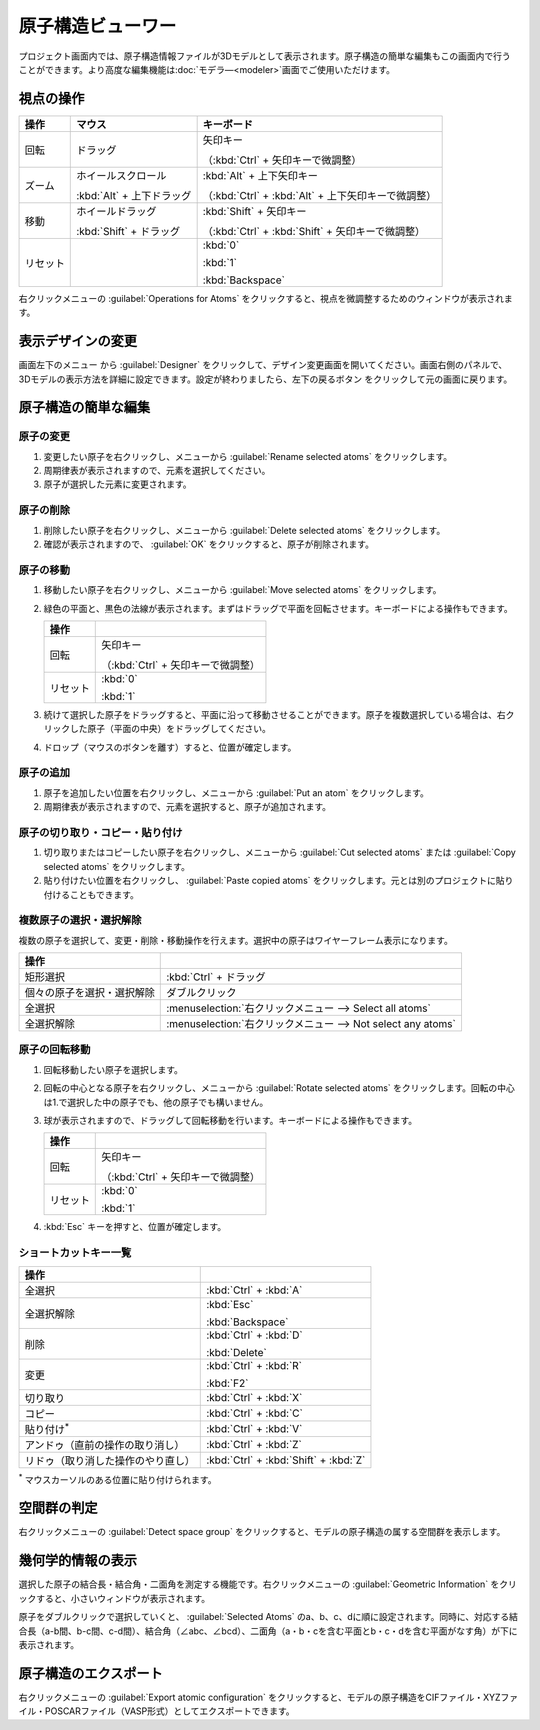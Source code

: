 .. _atomsviewer:

=============================
原子構造ビューワー
=============================

プロジェクト画面内では、原子構造情報ファイルが3Dモデルとして表示されます。原子構造の簡単な編集もこの画面内で行うことができます。より高度な編集機能は\ :doc:`モデラ―<modeler>`\ 画面でご使用いただけます。

.. _viewpoint:

視点の操作
=============

.. table::
   :widths: auto

   +---------------------------------------+-----------------------------+------------------------------------------------------+
   | 操作                                  | マウス                      | キーボード                                           |
   +=======================================+=============================+======================================================+
   | 回転                                  | ドラッグ                    | 矢印キー                                             |
   |                                       |                             |                                                      |
   |                                       |                             | （:kbd:`Ctrl` + 矢印キーで微調整）                   |
   +---------------------------------------+-----------------------------+------------------------------------------------------+
   | ズーム                                | ホイールスクロール          | :kbd:`Alt` + 上下矢印キー                            |
   |                                       |                             |                                                      |
   |                                       | :kbd:`Alt` + 上下ドラッグ   | （:kbd:`Ctrl` + :kbd:`Alt` + 上下矢印キーで微調整）  |
   +---------------------------------------+-----------------------------+------------------------------------------------------+
   | 移動                                  | ホイールドラッグ            | :kbd:`Shift` + 矢印キー                              |
   |                                       |                             |                                                      |
   |                                       | :kbd:`Shift` + ドラッグ     | （:kbd:`Ctrl` + :kbd:`Shift` + 矢印キーで微調整）    |
   +---------------------------------------+-----------------------------+------------------------------------------------------+
   | リセット                              |                             | :kbd:`0`                                             |
   |                                       |                             |                                                      |
   |                                       |                             | :kbd:`1`                                             |
   |                                       |                             |                                                      |
   |                                       |                             | :kbd:`Backspace`                                     |
   +---------------------------------------+-----------------------------+------------------------------------------------------+

右クリックメニューの :guilabel:`Operations for Atoms` をクリックすると、視点を微調整するためのウィンドウが表示されます。

.. _design:

表示デザインの変更
=====================

画面左下のメニュー |projectmenuicon| から :guilabel:`Designer` をクリックして、デザイン変更画面を開いてください。画面右側のパネルで、3Dモデルの表示方法を詳細に設定できます。設定が終わりましたら、左下の戻るボタン |back| をクリックして元の画面に戻ります。

.. |projectmenuicon| image:: /img/projectmenuicon.png
.. |back| image:: /img/back.png

.. image:: /img/designer.png

.. _basic-mod:

原子構造の簡単な編集
========================

.. _basic-mod-change:

原子の変更
------------

1. 変更したい原子を右クリックし、メニューから :guilabel:`Rename selected atoms` をクリックします。
2. 周期律表が表示されますので、元素を選択してください。
3. 原子が選択した元素に変更されます。

.. _basic-mod-del:

原子の削除
-----------

1. 削除したい原子を右クリックし、メニューから :guilabel:`Delete selected atoms` をクリックします。
2. 確認が表示されますので、 :guilabel:`OK` をクリックすると、原子が削除されます。

.. _basic-mod-move:

原子の移動
------------

1. 移動したい原子を右クリックし、メニューから :guilabel:`Move selected atoms` をクリックします。
2. 緑色の平面と、黒色の法線が表示されます。まずはドラッグで平面を回転させます。キーボードによる操作もできます。

   .. table::
      :widths: auto

      +---------------------------------------+------------------------------------------------------------------------------------+
      | 操作                                  |                                                                                    |
      +=======================================+====================================================================================+
      | 回転                                  | 矢印キー                                                                           |
      |                                       |                                                                                    |
      |                                       | （:kbd:`Ctrl` + 矢印キーで微調整）                                                 |
      +---------------------------------------+------------------------------------------------------------------------------------+
      | リセット                              | :kbd:`0`                                                                           |
      |                                       |                                                                                    |
      |                                       | :kbd:`1`                                                                           |
      +---------------------------------------+------------------------------------------------------------------------------------+

3. 続けて選択した原子をドラッグすると、平面に沿って移動させることができます。原子を複数選択している場合は、右クリックした原子（平面の中央）をドラッグしてください。
4. ドロップ（マウスのボタンを離す）すると、位置が確定します。

.. _basic-mod-add:

原子の追加
------------

1. 原子を追加したい位置を右クリックし、メニューから :guilabel:`Put an atom` をクリックします。
2. 周期律表が表示されますので、元素を選択すると、原子が追加されます。

.. _basic-mod-paste:

原子の切り取り・コピー・貼り付け
----------------------------------

1. 切り取りまたはコピーしたい原子を右クリックし、メニューから :guilabel:`Cut selected atoms` または :guilabel:`Copy selected atoms` をクリックします。
2. 貼り付けたい位置を右クリックし、 :guilabel:`Paste copied atoms` をクリックします。元とは別のプロジェクトに貼り付けることもできます。

.. _basic-mod-select:

複数原子の選択・選択解除
------------------------------

複数の原子を選択して、変更・削除・移動操作を行えます。選択中の原子はワイヤーフレーム表示になります。

.. table::
   :widths: auto

   +---------------------------------------+------------------------------------------------------------------------------------------------+
   | 操作                                  |                                                                                                |
   +=======================================+================================================================================================+
   | 矩形選択                              | :kbd:`Ctrl` + ドラッグ                                                                         |
   +---------------------------------------+------------------------------------------------------------------------------------------------+
   | 個々の原子を選択・選択解除            | ダブルクリック                                                                                 |
   +---------------------------------------+------------------------------------------------------------------------------------------------+
   | 全選択                                | :menuselection:`右クリックメニュー --> Select all atoms`                                       |
   +---------------------------------------+------------------------------------------------------------------------------------------------+
   | 全選択解除                            | :menuselection:`右クリックメニュー --> Not select any atoms`                                   |
   +---------------------------------------+------------------------------------------------------------------------------------------------+

.. _basic-mod-rotate:

原子の回転移動
------------------

1. 回転移動したい原子を選択します。
2. 回転の中心となる原子を右クリックし、メニューから :guilabel:`Rotate selected atoms` をクリックします。回転の中心は1.で選択した中の原子でも、他の原子でも構いません。
3. 球が表示されますので、ドラッグして回転移動を行います。キーボードによる操作もできます。

   .. table::
      :widths: auto

      +---------------------------------------+------------------------------------------------------------------------------------+
      | 操作                                  |                                                                                    |
      +=======================================+====================================================================================+
      | 回転                                  | 矢印キー                                                                           |
      |                                       |                                                                                    |
      |                                       | （:kbd:`Ctrl` + 矢印キーで微調整）                                                 |
      +---------------------------------------+------------------------------------------------------------------------------------+
      | リセット                              | :kbd:`0`                                                                           |
      |                                       |                                                                                    |
      |                                       | :kbd:`1`                                                                           |
      +---------------------------------------+------------------------------------------------------------------------------------+

4. :kbd:`Esc` キーを押すと、位置が確定します。

.. _basic-mod-shortcut:

ショートカットキー一覧
-------------------------

.. table::
   :widths: auto

   +---------------------------------------+------------------------------------------------------------------------------------+
   | 操作                                  |                                                                                    |
   +=======================================+====================================================================================+
   | 全選択                                |  :kbd:`Ctrl` + :kbd:`A`                                                            |
   +---------------------------------------+------------------------------------------------------------------------------------+
   | 全選択解除                            | :kbd:`Esc`                                                                         |
   |                                       |                                                                                    |
   |                                       | :kbd:`Backspace`                                                                   |
   +---------------------------------------+------------------------------------------------------------------------------------+
   | 削除                                  | :kbd:`Ctrl` + :kbd:`D`                                                             |
   |                                       |                                                                                    |
   |                                       | :kbd:`Delete`                                                                      |
   +---------------------------------------+------------------------------------------------------------------------------------+
   | 変更                                  | :kbd:`Ctrl` + :kbd:`R`                                                             |
   |                                       |                                                                                    |
   |                                       | :kbd:`F2`                                                                          |
   +---------------------------------------+------------------------------------------------------------------------------------+
   | 切り取り                              | :kbd:`Ctrl` + :kbd:`X`                                                             |
   +---------------------------------------+------------------------------------------------------------------------------------+
   | コピー                                | :kbd:`Ctrl` + :kbd:`C`                                                             |
   +---------------------------------------+------------------------------------------------------------------------------------+
   | 貼り付け\ `*`:sup:                    | :kbd:`Ctrl` + :kbd:`V`                                                             |
   +---------------------------------------+------------------------------------------------------------------------------------+
   | アンドゥ（直前の操作の取り消し）      | :kbd:`Ctrl` + :kbd:`Z`                                                             |
   +---------------------------------------+------------------------------------------------------------------------------------+
   | リドゥ（取り消した操作のやり直し）    | :kbd:`Ctrl` + :kbd:`Shift` + :kbd:`Z`                                              |
   +---------------------------------------+------------------------------------------------------------------------------------+

`*`:sup: マウスカーソルのある位置に貼り付けられます。

.. _spacegroup:

空間群の判定
================

右クリックメニューの :guilabel:`Detect space group` をクリックすると、モデルの原子構造の属する空間群を表示します。

.. _geoinfo:

幾何学的情報の表示
=====================

選択した原子の結合長・結合角・二面角を測定する機能です。右クリックメニューの :guilabel:`Geometric Information` をクリックすると、小さいウィンドウが表示されます。

原子をダブルクリックで選択していくと、 :guilabel:`Selected Atoms` のa、b、c、dに順に設定されます。同時に、対応する結合長（a-b間、b-c間、c-d間）、結合角（∠abc、∠bcd）、二面角（a・b・cを含む平面とb・c・dを含む平面がなす角）が下に表示されます。

.. image:: /img/geoinfo.png

.. _exportatomconfig:

原子構造のエクスポート
==============================

右クリックメニューの :guilabel:`Export atomic configuration` をクリックすると、モデルの原子構造をCIFファイル・XYZファイル・POSCARファイル（VASP形式）としてエクスポートできます。
